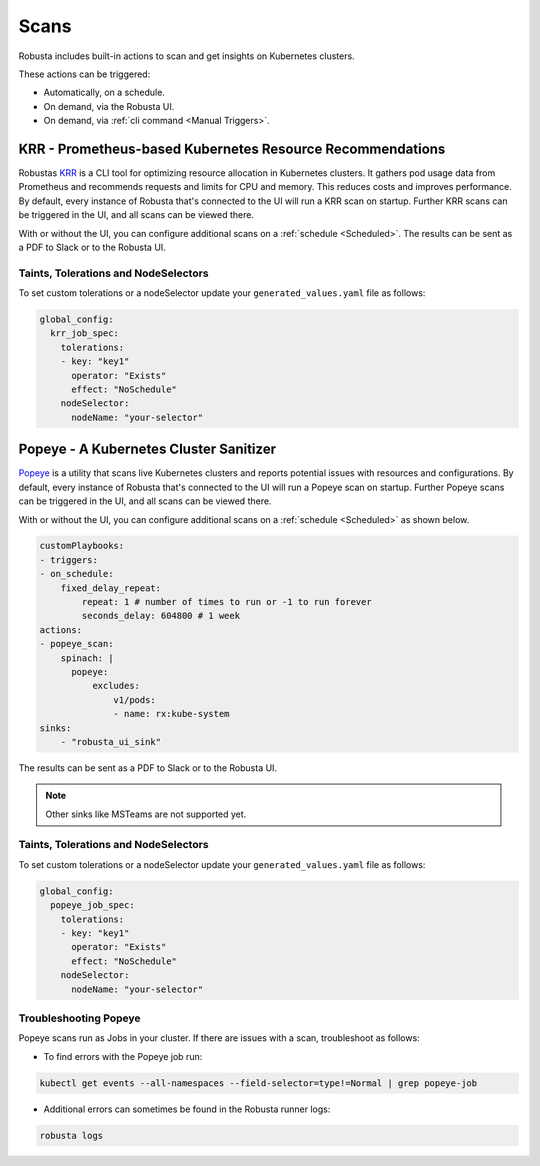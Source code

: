 Scans
########

Robusta includes built-in actions to scan and get insights on Kubernetes clusters.

These actions can be triggered:

* Automatically, on a schedule.
* On demand, via the Robusta UI.
* On demand, via :ref:`cli command <Manual Triggers>`.

KRR - Prometheus-based Kubernetes Resource Recommendations
---------------------------------------------

Robustas `KRR <https://github.com/robusta-dev/krr>`_ is a CLI tool for optimizing resource allocation in Kubernetes clusters.
It gathers pod usage data from Prometheus and recommends requests and limits for CPU and memory.
This reduces costs and improves performance.
By default, every instance of Robusta that's connected to the UI will run a KRR scan on startup. Further KRR scans can be triggered in the UI, and all scans can be viewed there.

With or without the UI, you can configure additional scans on a :ref:`schedule <Scheduled>`.
The results can be sent as a PDF to Slack or to the Robusta UI.

.. grid-item::

    .. md-tab-set::

        .. md-tab-item:: Slack

            .. image:: /images/krr_slack_example.png
                :width: 1000px

        .. md-tab-item:: Robusta UI

            .. image:: /images/krr_example.png
                :width: 1000px


.. robusta-action:: playbooks.robusta_playbooks.krr.krr_scan on_schedule

    You can trigger a KRR scan at any time, by running the following command:

    .. code-block:: bash

        robusta playbooks trigger krr_scan


Taints, Tolerations and NodeSelectors
^^^^^^^^^^^^^^^^^^^^^^^^^^^^^^^^^^^^^^

To set custom tolerations or a nodeSelector update your ``generated_values.yaml`` file as follows:

.. code-block:: yaml
    :name: cb-krr-set-custom-taints

    global_config:
      krr_job_spec:
        tolerations:
        - key: "key1"
          operator: "Exists"
          effect: "NoSchedule"
        nodeSelector:
          nodeName: "your-selector"

Popeye - A Kubernetes Cluster Sanitizer
---------------------------------------------

`Popeye <https://github.com/derailed/popeye>`_ is a utility that scans live Kubernetes clusters and reports potential issues with resources and configurations.
By default, every instance of Robusta that's connected to the UI will run a Popeye scan on startup. Further Popeye scans can be triggered in the UI, and all scans can be viewed there.

With or without the UI, you can configure additional scans on a :ref:`schedule <Scheduled>` as shown below.

.. code-block:: yaml
    :name: cb-popeye-set-periodic-scan

    customPlaybooks:
    - triggers:
    - on_schedule:
        fixed_delay_repeat:
            repeat: 1 # number of times to run or -1 to run forever
            seconds_delay: 604800 # 1 week
    actions:
    - popeye_scan:
        spinach: |
          popeye:
              excludes:
                  v1/pods:
                  - name: rx:kube-system
    sinks:
        - "robusta_ui_sink"

The results can be sent as a PDF to Slack or to the Robusta UI.

.. grid-item::

    .. md-tab-set::

        .. md-tab-item:: Slack

            .. image:: /images/popeye_slack_example.png
                :width: 1000px

        .. md-tab-item:: Robusta UI

            .. image:: /images/popeye_example.png
                :width: 1000px


.. Note::

    Other sinks like MSTeams are not supported yet.

.. robusta-action:: playbooks.robusta_playbooks.popeye.popeye_scan on_schedule

    You can trigger a Popeye scan at any time, by running the following command:

    .. code-block:: bash

        robusta playbooks trigger popeye_scan

Taints, Tolerations and NodeSelectors
^^^^^^^^^^^^^^^^^^^^^^^^^^^^^^^^^^^^^^

To set custom tolerations or a nodeSelector update your ``generated_values.yaml`` file as follows:

.. code-block:: yaml
    :name: cb-popeye-set-custom-taints

    global_config:
      popeye_job_spec:
        tolerations:
        - key: "key1"
          operator: "Exists"
          effect: "NoSchedule"
        nodeSelector:
          nodeName: "your-selector"

Troubleshooting Popeye
^^^^^^^^^^^^^^^^^^^^^^^^^^^

Popeye scans run as Jobs in your cluster. If there are issues with a scan, troubleshoot as follows:

* To find errors with the Popeye job run:

.. code-block:: bash
    :name: cb-popeye-get-events

    kubectl get events --all-namespaces --field-selector=type!=Normal | grep popeye-job

* Additional errors can sometimes be found in the Robusta runner logs:

.. code-block:: bash
    :name: cb-popeye-get-logs

    robusta logs
